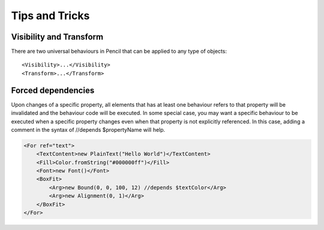 Tips and Tricks
===============

Visibility and Transform
------------------------

There are two universal behaviours in Pencil that can be applied to any type of objects::

    <Visibility>...</Visibility>
    <Transform>...</Transform>


Forced dependencies
-------------------

Upon changes of a specific property, all elements that has at least one behaviour refers to that property will be invalidated and the behaviour code will be executed. In some special case, you may want a specific behaviour to be executed when a specific property changes even when that property is not explicitly referenced. In this case, adding a comment in the syntax of //depends $propertyName will help.

.. code-block:: xml

    <For ref="text">
        <TextContent>new PlainText("Hello World")</TextContent>
        <Fill>Color.fromString("#000000ff")</Fill>
        <Font>new Font()</Font>
        <BoxFit>
            <Arg>new Bound(0, 0, 100, 12) //depends $textColor</Arg>
            <Arg>new Alignment(0, 1)</Arg>
        </BoxFit>
    </For>
